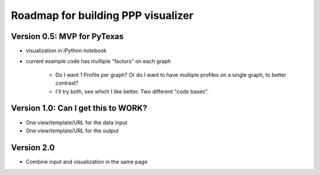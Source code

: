 Roadmap for building PPP visualizer
====

Version 0.5: MVP for PyTexas
----
-  visualization in iPython notebook
-  current example code has multiple "factors" on each graph

    +  Do I want 1 Profile per graph? Or do I want to have multiple profiles on a single graph, to better contrast?
    +  I'll try both, see which I like better. Two different "code bases".

Version 1.0: Can I get this to WORK?
----
-  One view/template/URL for the data input
-  One view/template/URL for the output
   
Version 2.0
----
-  Combine input and visualization in the same page